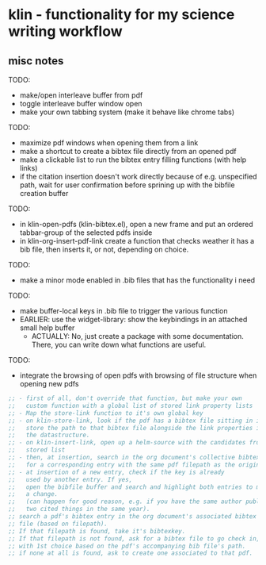 #+LATEX_HEADER: \addbibresource{bibliography.bib} 
#+LATEX_HEADER: \addbibresource{test.bib} 

* klin - functionality for my science writing workflow
** misc notes

TODO: 
- make/open interleave buffer from pdf
- toggle interleave buffer window open
- make your own tabbing system (make it behave like chrome tabs)

TODO: 
- maximize pdf windows when opening them from a link
- make a shortcut to create a bibtex file directly from an opened pdf
- make a clickable list to run the bibtex entry filling functions (with help links)
- if the citation insertion doesn't work directly because of e.g. unspecified path, 
  wait for user confirmation before sprining up with the bibfile creation buffer

TODO:
- in klin-open-pdfs (klin-bibtex.el), open a new frame and put 
  an ordered tabbar-group of the selected pdfs inside
- in klin-org-insert-pdf-link create a function that checks weather it has a bib file, then inserts it, or not, depending on choice. 

TODO: 
- make a minor mode enabled in .bib files that has the functionality i need

TODO: 
- make buffer-local keys in .bib file to trigger the various function
- EARLIER: use the widget-library: show the keybindings in an attached small help buffer
  - ACTUALLY: No, just create a package with some documentation. There, you can write down
    what functions are useful. 

TODO: 
- integrate the browsing of open pdfs with browsing of file structure when opening new pdfs
#+BEGIN_SRC emacs-lisp
;; - first of all, don't override that function, but make your own
;;   custom function with a global list of stored link property lists
;; - Map the store-link function to it's own global key
;; - on klin-store-link, look if the pdf has a bibtex file sitting in it's folder.
;;   store the path to that bibtex file alongside the link properties in
;;   the datastructure.
;; - on klin-insert-link, open up a helm-source with the candidates from the globally
;;   stored list
;; - then, at insertion, search in the org document's collective bibtex file,
;;   for a corresponding entry with the same pdf filepath as the original pdf
;; - at insertion of a new entry, check if the key is already
;;   used by another entry. If yes,
;;   open the bibfile buffer and search and highlight both entries to manually make
;;   a change.
;;   (can happen for good reason, e.g. if you have the same author publishing
;;   two cited things in the same year).
;; search a pdf's bibtex entry in the org document's associated bibtex
;; file (based on filepath).
;; If that filepath is found, take it's bibtexkey.
;; If that filepath is not found, ask for a bibtex file to go check in,
;; with 1st choice based on the pdf's accompanying bib file's path.
;; if none at all is found, ask to create one associated to that pdf.
#+END_SRC
